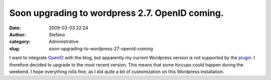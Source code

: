 Soon upgrading to wordpress 2.7. OpenID coming.
###############################################
:date: 2009-02-03 22:24
:author: Stefano
:category: Administrative
:slug: soon-upgrading-to-wordpress-27-openid-coming

I want to integrate `OpenID <http://openid.net>`_ with the blog, but
apparently my current Wordpress version is not supported by the
`plugin <http://wordpress.org/extend/plugins/openid/>`_. I therefore
decided to upgrade to the most recent version. This means that some
hiccups could happen during the weekend. I hope everything rolls fine,
as I did quite a bit of customization on this Wordpress installation.
